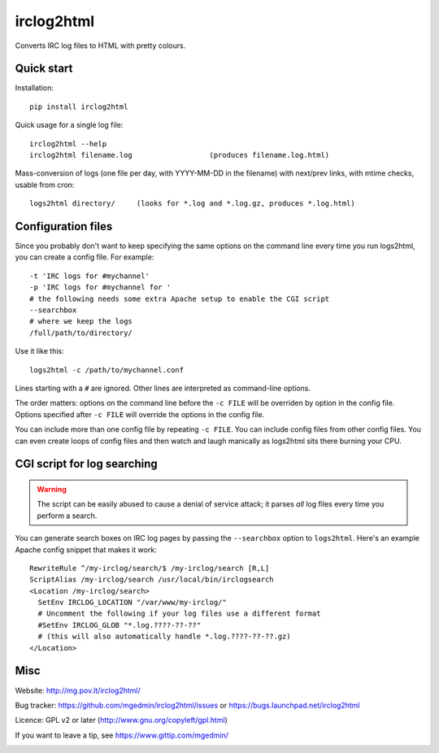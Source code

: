 ===========
irclog2html
===========

Converts IRC log files to HTML with pretty colours.


Quick start
===========

Installation::

  pip install irclog2html

Quick usage for a single log file::

  irclog2html --help
  irclog2html filename.log                  (produces filename.log.html)

Mass-conversion of logs (one file per day, with YYYY-MM-DD in the filename)
with next/prev links, with mtime checks, usable from cron::

  logs2html directory/     (looks for *.log and *.log.gz, produces *.log.html)


Configuration files
===================

Since you probably don't want to keep specifying the same options on the
command line every time you run logs2html, you can create a config file.
For example::

  -t 'IRC logs for #mychannel'
  -p 'IRC logs for #mychannel for '
  # the following needs some extra Apache setup to enable the CGI script
  --searchbox
  # where we keep the logs
  /full/path/to/directory/

Use it like this::

  logs2html -c /path/to/mychannel.conf

Lines starting with a ``#`` are ignored.  Other lines are interpreted as 
command-line options.

The order matters: options on the command line before the ``-c FILE`` will
be overriden by option in the config file.  Options specified after ``-c FILE``
will override the options in the config file.

You can include more than one config file by repeating ``-c FILE``.  You
can include config files from other config files.  You can even create loops of
config files and then watch and laugh manically as logs2html sits there burning
your CPU.


CGI script for log searching
============================

.. warning::
   The script can be easily abused to cause a denial of service attack; it
   parses *all* log files every time you perform a search.

You can generate search boxes on IRC log pages by passing the ``--searchbox``
option to ``logs2html``.  Here's an example Apache config snippet that makes
it work::

  RewriteRule ^/my-irclog/search/$ /my-irclog/search [R,L]
  ScriptAlias /my-irclog/search /usr/local/bin/irclogsearch
  <Location /my-irclog/search>
    SetEnv IRCLOG_LOCATION "/var/www/my-irclog/"
    # Uncomment the following if your log files use a different format
    #SetEnv IRCLOG_GLOB "*.log.????-??-??"
    # (this will also automatically handle *.log.????-??-??.gz)
  </Location>


Misc
====

Website: http://mg.pov.lt/irclog2html/

Bug tracker:
https://github.com/mgedmin/irclog2html/issues or
https://bugs.launchpad.net/irclog2html

Licence: GPL v2 or later (http://www.gnu.org/copyleft/gpl.html)

If you want to leave a tip, see https://www.gittip.com/mgedmin/

|buildstatus|_ |coverage|_

.. |buildstatus| image:: https://api.travis-ci.org/mgedmin/irclog2html.png?branch=master
.. _buildstatus: https://travis-ci.org/mgedmin/irclog2html

.. |coverage| image:: https://coveralls.io/repos/mgedmin/irclog2html/badge.png?branch=master
.. _coverage: https://coveralls.io/r/mgedmin/irclog2html

